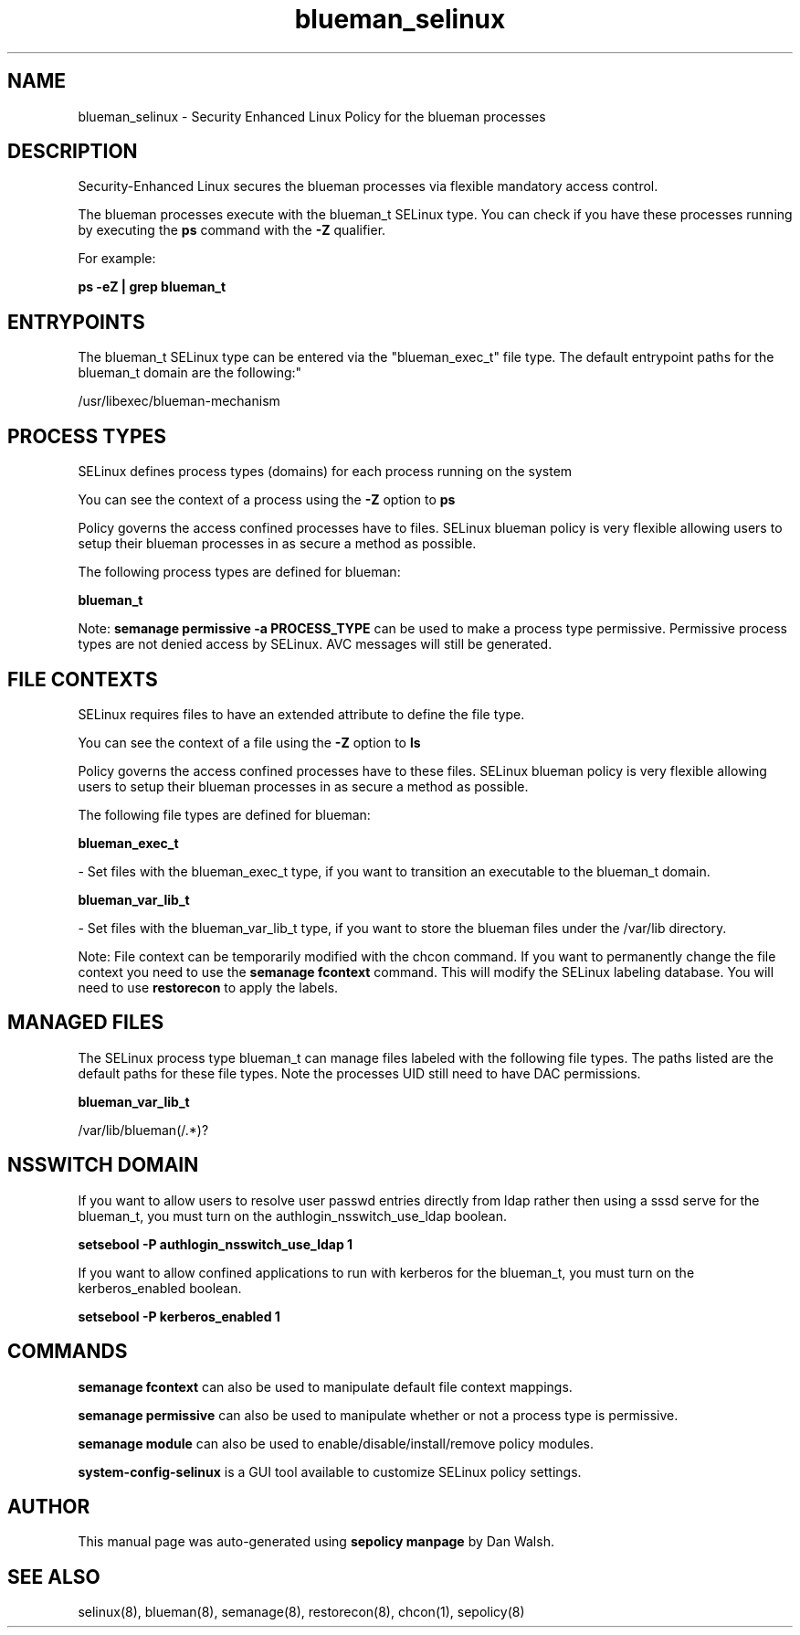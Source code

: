 .TH  "blueman_selinux"  "8"  "12-11-01" "blueman" "SELinux Policy documentation for blueman"
.SH "NAME"
blueman_selinux \- Security Enhanced Linux Policy for the blueman processes
.SH "DESCRIPTION"

Security-Enhanced Linux secures the blueman processes via flexible mandatory access control.

The blueman processes execute with the blueman_t SELinux type. You can check if you have these processes running by executing the \fBps\fP command with the \fB\-Z\fP qualifier.

For example:

.B ps -eZ | grep blueman_t


.SH "ENTRYPOINTS"

The blueman_t SELinux type can be entered via the "blueman_exec_t" file type.  The default entrypoint paths for the blueman_t domain are the following:"

/usr/libexec/blueman-mechanism
.SH PROCESS TYPES
SELinux defines process types (domains) for each process running on the system
.PP
You can see the context of a process using the \fB\-Z\fP option to \fBps\bP
.PP
Policy governs the access confined processes have to files.
SELinux blueman policy is very flexible allowing users to setup their blueman processes in as secure a method as possible.
.PP
The following process types are defined for blueman:

.EX
.B blueman_t
.EE
.PP
Note:
.B semanage permissive -a PROCESS_TYPE
can be used to make a process type permissive. Permissive process types are not denied access by SELinux. AVC messages will still be generated.

.SH FILE CONTEXTS
SELinux requires files to have an extended attribute to define the file type.
.PP
You can see the context of a file using the \fB\-Z\fP option to \fBls\bP
.PP
Policy governs the access confined processes have to these files.
SELinux blueman policy is very flexible allowing users to setup their blueman processes in as secure a method as possible.
.PP
The following file types are defined for blueman:


.EX
.PP
.B blueman_exec_t
.EE

- Set files with the blueman_exec_t type, if you want to transition an executable to the blueman_t domain.


.EX
.PP
.B blueman_var_lib_t
.EE

- Set files with the blueman_var_lib_t type, if you want to store the blueman files under the /var/lib directory.


.PP
Note: File context can be temporarily modified with the chcon command.  If you want to permanently change the file context you need to use the
.B semanage fcontext
command.  This will modify the SELinux labeling database.  You will need to use
.B restorecon
to apply the labels.

.SH "MANAGED FILES"

The SELinux process type blueman_t can manage files labeled with the following file types.  The paths listed are the default paths for these file types.  Note the processes UID still need to have DAC permissions.

.br
.B blueman_var_lib_t

	/var/lib/blueman(/.*)?
.br

.SH NSSWITCH DOMAIN

.PP
If you want to allow users to resolve user passwd entries directly from ldap rather then using a sssd serve for the blueman_t, you must turn on the authlogin_nsswitch_use_ldap boolean.

.EX
.B setsebool -P authlogin_nsswitch_use_ldap 1
.EE

.PP
If you want to allow confined applications to run with kerberos for the blueman_t, you must turn on the kerberos_enabled boolean.

.EX
.B setsebool -P kerberos_enabled 1
.EE

.SH "COMMANDS"
.B semanage fcontext
can also be used to manipulate default file context mappings.
.PP
.B semanage permissive
can also be used to manipulate whether or not a process type is permissive.
.PP
.B semanage module
can also be used to enable/disable/install/remove policy modules.

.PP
.B system-config-selinux
is a GUI tool available to customize SELinux policy settings.

.SH AUTHOR
This manual page was auto-generated using
.B "sepolicy manpage"
by Dan Walsh.

.SH "SEE ALSO"
selinux(8), blueman(8), semanage(8), restorecon(8), chcon(1), sepolicy(8)
